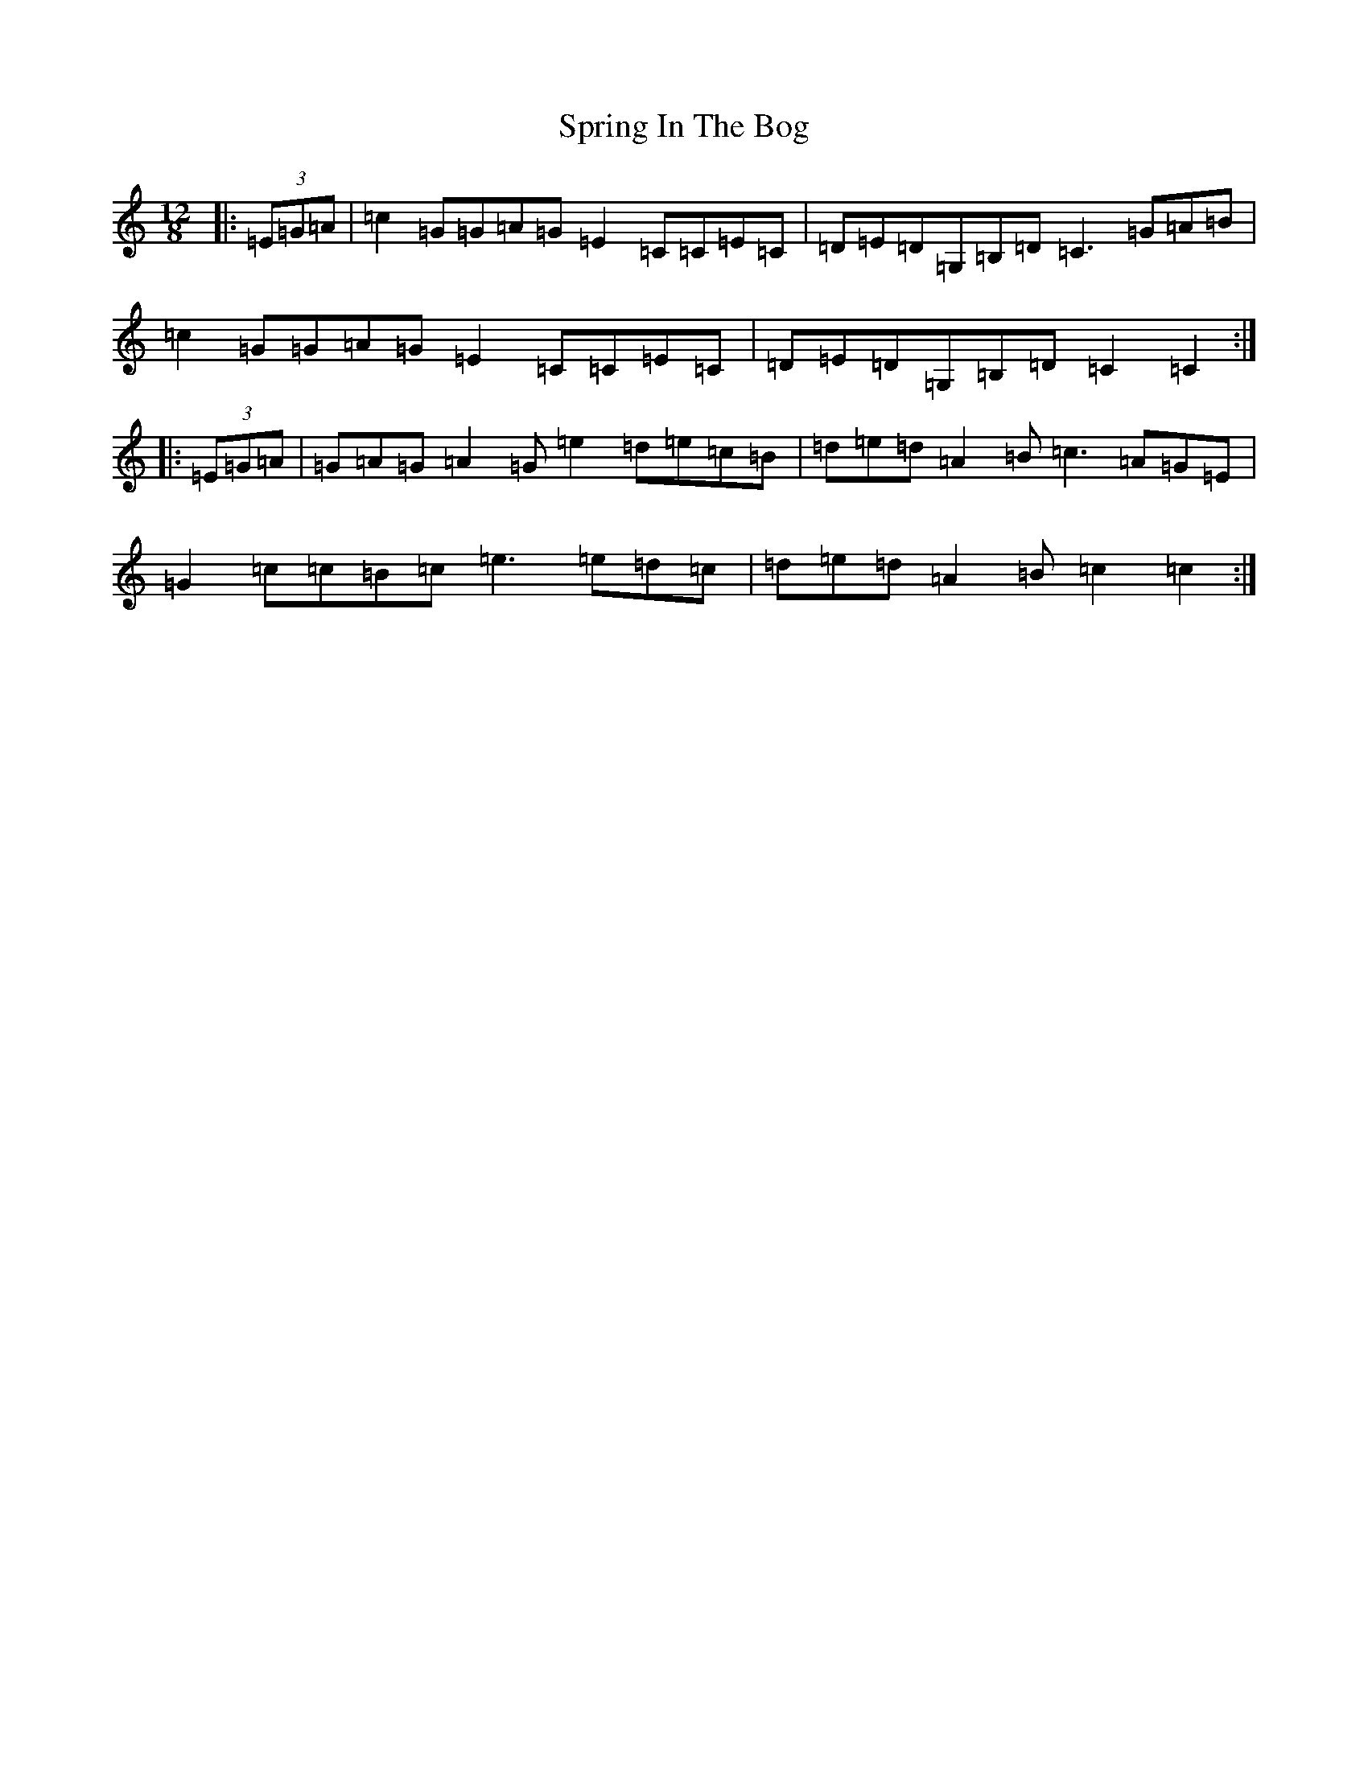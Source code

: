 X: 20063
T: Spring In The Bog
S: https://thesession.org/tunes/10855#setting10855
R: slide
M:12/8
L:1/8
K: C Major
|:(3=E=G=A|=c2=G=G=A=G=E2=C=C=E=C|=D=E=D=G,=B,=D=C3=G=A=B|=c2=G=G=A=G=E2=C=C=E=C|=D=E=D=G,=B,=D=C2=C2:||:(3=E=G=A|=G=A=G=A2=G=e2=d=e=c=B|=d=e=d=A2=B=c3=A=G=E|=G2=c=c=B=c=e3=e=d=c|=d=e=d=A2=B=c2=c2:|